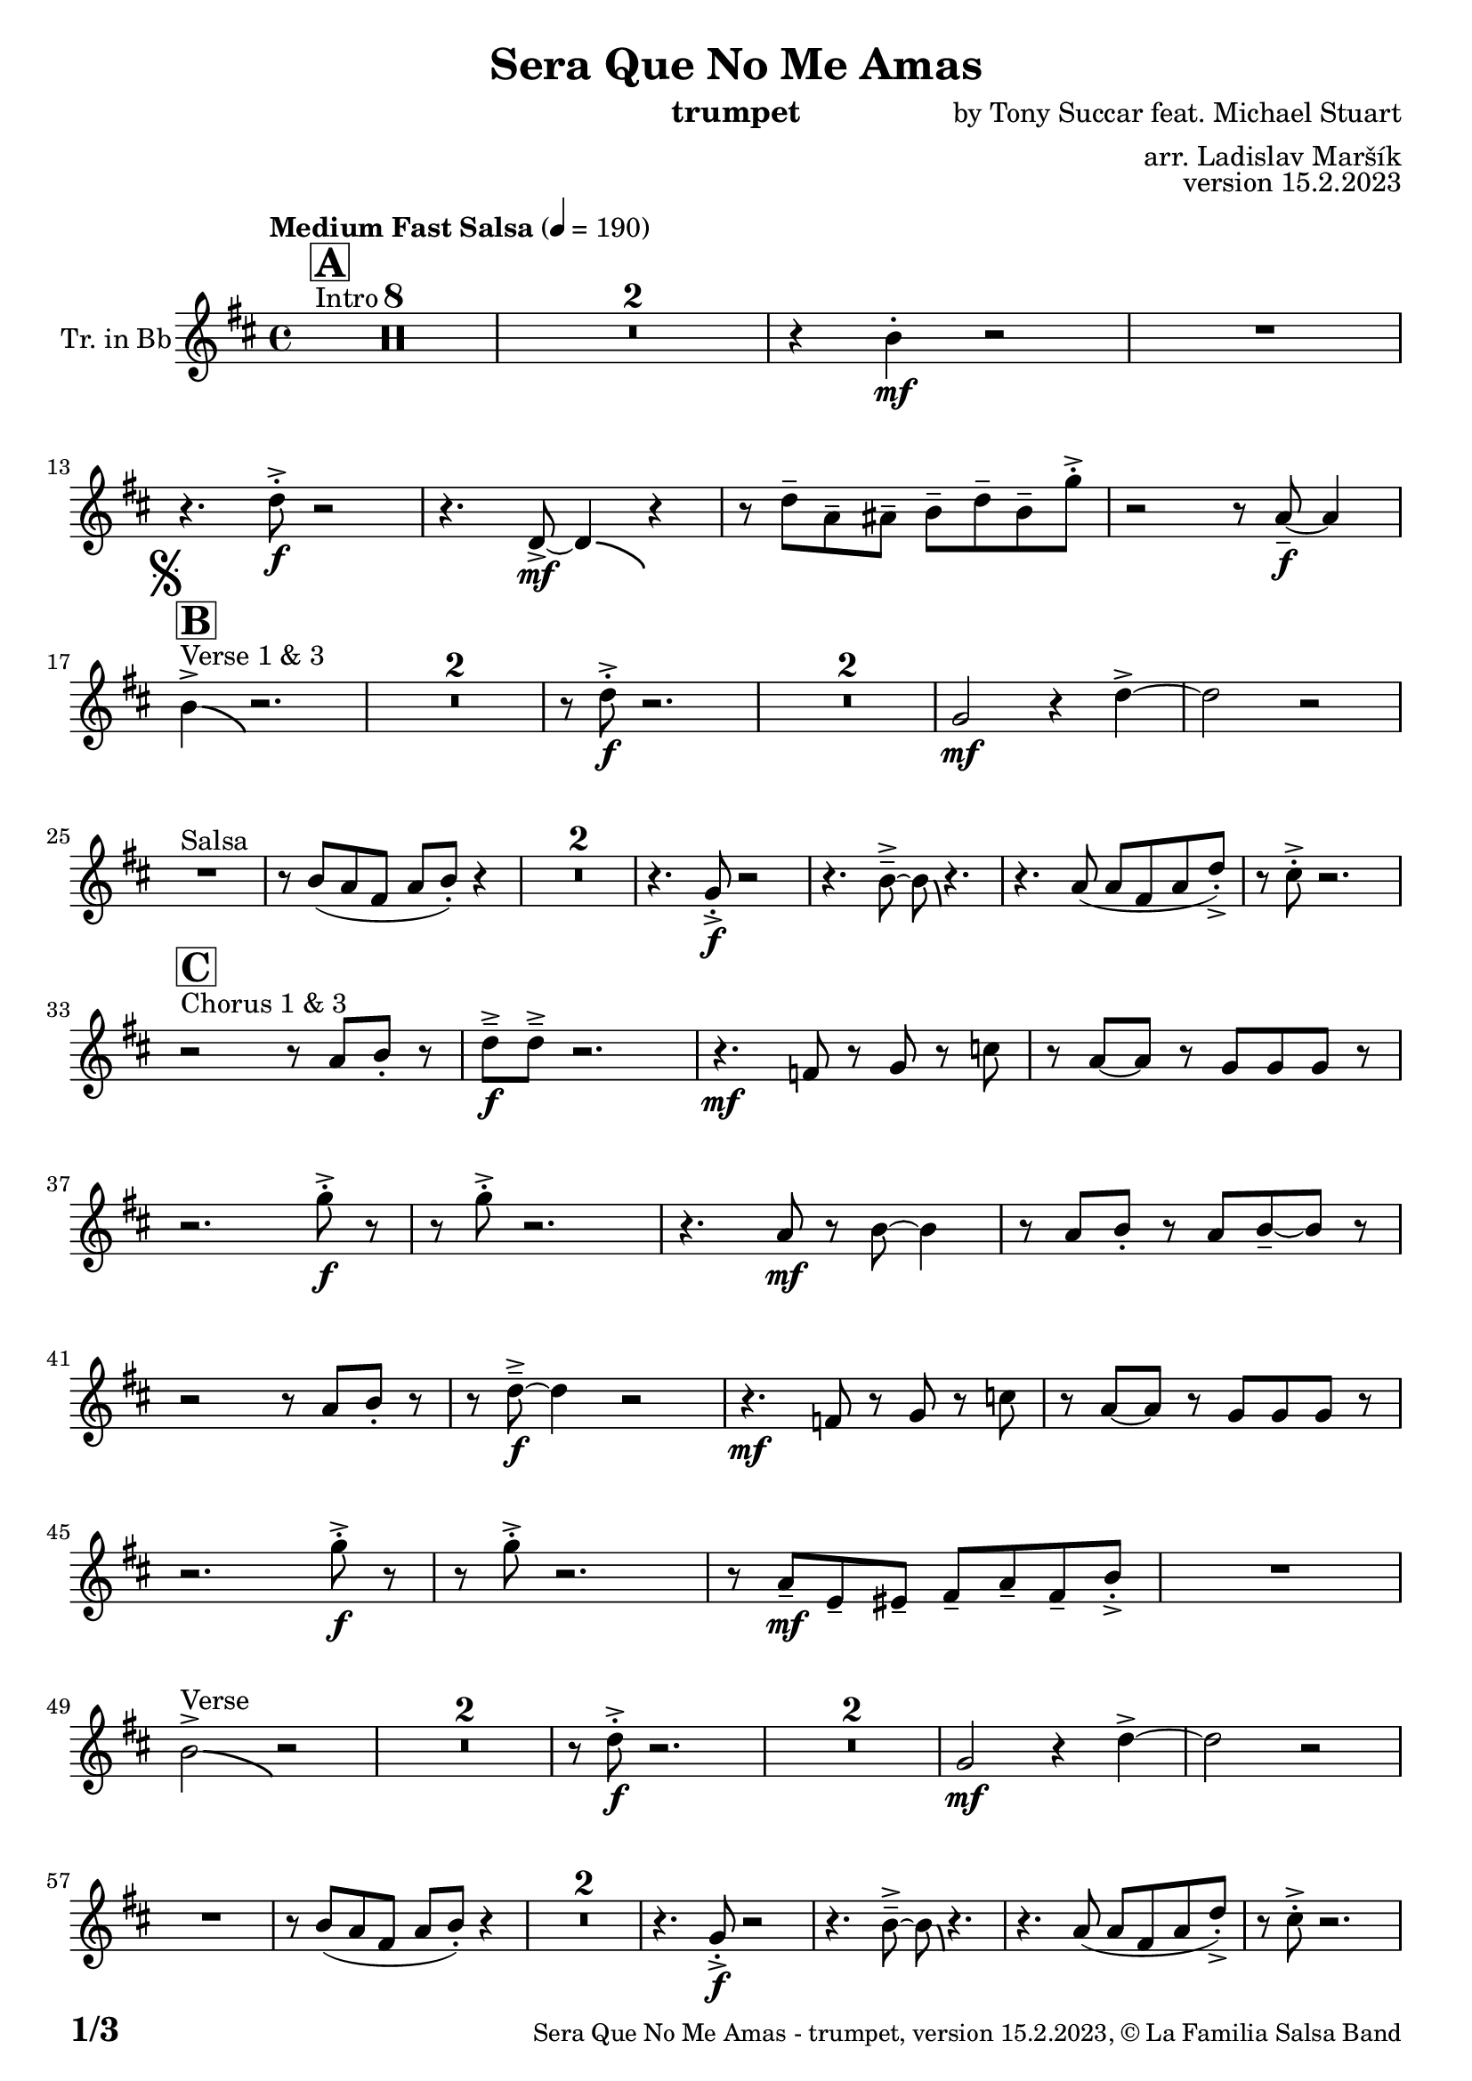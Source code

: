 \version "2.19.83"

\header {
  title = "Sera Que No Me Amas"
  instrument = "trumpet"
  composer = "by Tony Succar feat. Michael Stuart"
  arranger = "arr. Ladislav Maršík"
  opus = "version 15.2.2023"
  copyright = "© La Familia Salsa Band"
}

inst =
#(define-music-function
  (string)
  (string?)
  #{ <>^\markup \abs-fontsize #16 \bold \box #string #})

makePercent = #(define-music-function (note) (ly:music?)
                 (make-music 'PercentEvent 'length (ly:music-length note)))

#(define (test-stencil grob text)
   (let* ((orig (ly:grob-original grob))
          (siblings (ly:spanner-broken-into orig)) ; have we been split?
          (refp (ly:grob-system grob))
          (left-bound (ly:spanner-bound grob LEFT))
          (right-bound (ly:spanner-bound grob RIGHT))
          (elts-L (ly:grob-array->list (ly:grob-object left-bound 'elements)))
          (elts-R (ly:grob-array->list (ly:grob-object right-bound 'elements)))
          (break-alignment-L
           (filter
            (lambda (elt) (grob::has-interface elt 'break-alignment-interface))
            elts-L))
          (break-alignment-R
           (filter
            (lambda (elt) (grob::has-interface elt 'break-alignment-interface))
            elts-R))
          (break-alignment-L-ext (ly:grob-extent (car break-alignment-L) refp X))
          (break-alignment-R-ext (ly:grob-extent (car break-alignment-R) refp X))
          (num
           (markup text))
          (num
           (if (or (null? siblings)
                   (eq? grob (car siblings)))
               num
               (make-parenthesize-markup num)))
          (num (grob-interpret-markup grob num))
          (num-stil-ext-X (ly:stencil-extent num X))
          (num-stil-ext-Y (ly:stencil-extent num Y))
          (num (ly:stencil-aligned-to num X CENTER))
          (num
           (ly:stencil-translate-axis
            num
            (+ (interval-length break-alignment-L-ext)
               (* 0.5
                  (- (car break-alignment-R-ext)
                     (cdr break-alignment-L-ext))))
            X))
          (bracket-L
           (markup
            #:path
            0.1 ; line-thickness
            `((moveto 0.5 ,(* 0.5 (interval-length num-stil-ext-Y)))
              (lineto ,(* 0.5
                          (- (car break-alignment-R-ext)
                             (cdr break-alignment-L-ext)
                             (interval-length num-stil-ext-X)))
                      ,(* 0.5 (interval-length num-stil-ext-Y)))
              (closepath)
              (rlineto 0.0
                       ,(if (or (null? siblings) (eq? grob (car siblings)))
                            -1.0 0.0)))))
          (bracket-R
           (markup
            #:path
            0.1
            `((moveto ,(* 0.5
                          (- (car break-alignment-R-ext)
                             (cdr break-alignment-L-ext)
                             (interval-length num-stil-ext-X)))
                      ,(* 0.5 (interval-length num-stil-ext-Y)))
              (lineto 0.5
                      ,(* 0.5 (interval-length num-stil-ext-Y)))
              (closepath)
              (rlineto 0.0
                       ,(if (or (null? siblings) (eq? grob (last siblings)))
                            -1.0 0.0)))))
          (bracket-L (grob-interpret-markup grob bracket-L))
          (bracket-R (grob-interpret-markup grob bracket-R))
          (num (ly:stencil-combine-at-edge num X LEFT bracket-L 0.4))
          (num (ly:stencil-combine-at-edge num X RIGHT bracket-R 0.4)))
     num))

#(define-public (Measure_attached_spanner_engraver context)
   (let ((span '())
         (finished '())
         (event-start '())
         (event-stop '()))
     (make-engraver
      (listeners ((measure-counter-event engraver event)
                  (if (= START (ly:event-property event 'span-direction))
                      (set! event-start event)
                      (set! event-stop event))))
      ((process-music trans)
       (if (ly:stream-event? event-stop)
           (if (null? span)
               (ly:warning "You're trying to end a measure-attached spanner but you haven't started one.")
               (begin (set! finished span)
                 (ly:engraver-announce-end-grob trans finished event-start)
                 (set! span '())
                 (set! event-stop '()))))
       (if (ly:stream-event? event-start)
           (begin (set! span (ly:engraver-make-grob trans 'MeasureCounter event-start))
             (set! event-start '()))))
      ((stop-translation-timestep trans)
       (if (and (ly:spanner? span)
                (null? (ly:spanner-bound span LEFT))
                (moment<=? (ly:context-property context 'measurePosition) ZERO-MOMENT))
           (ly:spanner-set-bound! span LEFT
                                  (ly:context-property context 'currentCommandColumn)))
       (if (and (ly:spanner? finished)
                (moment<=? (ly:context-property context 'measurePosition) ZERO-MOMENT))
           (begin
            (if (null? (ly:spanner-bound finished RIGHT))
                (ly:spanner-set-bound! finished RIGHT
                                       (ly:context-property context 'currentCommandColumn)))
            (set! finished '())
            (set! event-start '())
            (set! event-stop '()))))
      ((finalize trans)
       (if (ly:spanner? finished)
           (begin
            (if (null? (ly:spanner-bound finished RIGHT))
                (set! (ly:spanner-bound finished RIGHT)
                      (ly:context-property context 'currentCommandColumn)))
            (set! finished '())))
       (if (ly:spanner? span)
           (begin
            (ly:warning "I think there's a dangling measure-attached spanner :-(")
            (ly:grob-suicide! span)
            (set! span '())))))))

\layout {
  \context {
    \Staff
    \consists #Measure_attached_spanner_engraver
    \override MeasureCounter.font-encoding = #'latin1
    \override MeasureCounter.font-size = 0
    \override MeasureCounter.outside-staff-padding = 2
    \override MeasureCounter.outside-staff-horizontal-padding = #0
  }
}

repeatBracket = #(define-music-function
                  (parser location N note)
                  (number? ly:music?)
                  #{
                    \override Staff.MeasureCounter.stencil =
                    #(lambda (grob) (test-stencil grob #{ #(string-append(number->string N) "x") #} ))
                    \startMeasureCount
                    \repeat volta #N { $note }
                    \stopMeasureCount
                  #}
                  )

Trumpet = \new Voice
\transpose c d
\relative c'' {
  \set Staff.instrumentName = \markup {
    \center-align { "Tr. in Bb" }
  }
  \set Staff.midiInstrument = "trumpet"
  \set Staff.midiMaximumVolume = #1.0

  \key c \major
  \time 4/4
  \tempo "Medium Fast Salsa" 4 = 190
  
  s1*0 ^\markup { "Intro" }
  \inst "A"
  \set Score.skipBars = ##t R1*8
  \set Score.skipBars = ##t R1*2
  r4 a4 -. \mf r2 |
  R1 | \break
  
  r4. c8 -. \accent \f r2 |
  r4. c,8  \mf \accent ~ c4 \bendAfter #-4 r4 |
  r8 c'8  \tenuto g \tenuto gis \tenuto  a \tenuto c \tenuto a \tenuto f' -. \accent  |
  r2 r8 g,8 \f  \tenuto ~ g4 | \break
  \mark \markup { \musicglyph "scripts.segno" }

  s1*0 ^\markup { "Verse 1 & 3" }
  \inst "B"
  a4 \accent  \bendAfter #-4  r2. | 
  \set Score.skipBars = ##t R1*2
  r8 c8 -. \accent \f r2. |
  \set Score.skipBars = ##t R1*2
  f,2 \mf r4 c' \accent ~ |
  c2 r2 | \break

  s1*0 ^\markup { "Salsa" }
  R1 |
  r8 a ( g e g a -. ) r4  |
  \set Score.skipBars = ##t R1*2
  r4. f8 -. \accent \f r2 |
  r4. a8\tenuto \accent ~a8 \bendAfter #-4 r4. |
  r4. g8 ( g e g c -. ) \accent |
  r8 b -. \accent r2. | \break

  s1*0 ^\markup { "Chorus 1 & 3" }
  \inst "C"
  r2 r8 g a -. r | 
  c \f \tenuto \accent c \tenuto \accent r2. |
  r4. \mf es,8 r f r bes | 
  r g ~ g r f f f  r  | \break
  r2. f'8 -. \accent \f r |
  r8 f8 -. \accent r2. |
  r4. g,8 \mf r a ~ a4 |
  r8 g a -. r g a \tenuto ~ a r | \break
  r2  r8 g a -. r | 
  r  c \f \tenuto \accent ~ c4 r2 |
  r4. \mf es,8 r f r bes | 
  r g ~ g r f f f  r  | \break
  r2. f'8 -. \accent \f r |
  r8 f8 -. \accent r2. |
  r8 g,8 \mf  \tenuto d \tenuto dis \tenuto  e \tenuto g \tenuto e \tenuto a -. \accent  |

  R1| \break
  a2 ^\markup { "Verse" } \accent  \bendAfter #-4  r2 | 
  \set Score.skipBars = ##t R1*2
  r8 c8 -. \accent \f r2. |
  \set Score.skipBars = ##t R1*2
  f,2 \mf r4 c' \accent ~ |
  c2 r2 | \break
  R1 |
  r8 a ( g e g a -. ) r4  |
  \set Score.skipBars = ##t R1*2
  r4. f8 -. \accent \f r2 |
  r4. a8\tenuto \accent ~a8 \bendAfter #-4 r4. |
  r4. g8 ( g e g c -. ) \accent |
  r8 b -. \accent r2. | \break
  
  r2 ^\markup { "Chorus " }  r8 g a -. r | 
  c \f \tenuto \accent c \tenuto \accent r2. |
  r4. \mf es,8 r f r bes | 
  r g ~ g r f f f  r  | \break
  r2. f'8 -. \accent \f r |
  r8 f8 -. \accent r2. |
  r4. g,8 \mf r a ~ a4 |
  r8 g a -. r g a \tenuto ~ a r | \break
  r2  r8 g a -. r | 
  r  c \f \tenuto \accent ~ c4 r2 |
  r4. es,8 \mf r f r bes | 
  r g ~ g r f f f  r  | \break
  r2. f'8 -. \accent \f r |
  r8 f8 -. \accent r2. |
  r4. c,8  \mf r g' r a | 
  r g ~ g r e d e  r  | \break
  \set Score.skipBars = ##t R1*8 ^\markup { "Ya No Se" }
  
  r2 r8 c'8 ~-. \accent \f c4 |
  r2 r8 c,8  \mf \accent ~ c4 |
  r4. a'8 \f -. r a g g \accent -. |
  R1 | \break
  
  r2 r8 c8 ~-. \accent \f c4 |
  R1 |
  c4 \mf ~ c8  \tenuto d8 ~ d4 ~ d8 \tenuto  es ~ |
  es4 ~ es8  f \f  g f g r | \break
  \mark \markup { \musicglyph "scripts.coda" } 
  a8 ^\markup { "Chorus" }  -. \accent  r4. r8 g, a -. r | 
  c \f \tenuto \accent c \tenuto \accent r2. |
  r4. \mf es,8 r f r bes | 
  r g8 ~ g r8 f f bes,8 r  | \break
  r2. f'8 ^\markup { "Sax D" }  -. \accent \f r |
  r8 f8 -. \accent r2. |
  r4. g8 \mf r a ~ a4 |
  r8 g a -. r g a \tenuto ~ a r | \break
  r2r8 g a r | 
  r c \tenuto \accent ~ c4 r2 |
  r4. es,8 r f r bes | 
  r g ~ g r f f bes,8 r  | \break
  r2. f'8 ^\markup { "Sax D" } -. \accent \f r |
  r8 f8 -. \accent r2. |
  r8 g8 \mf  \tenuto d \tenuto dis \tenuto  e \tenuto g \tenuto e \tenuto a -. \accent  |
  R1 | \break
  
  \set Score.skipBars = ##t R1*16 ^\markup { "Solo Trombone (C, E, F, G)" }
  \set Score.skipBars = ##t R1*16 ^\markup { "Solo Trumpet" }
  \set Score.skipBars = ##t R1*16 ^\markup { "Solo Sax" }
  \set Score.skipBars = ##t R1*16 ^\markup { "Solo Piano" } |
  r1 \fermata ^\markup { "Wait for apel" } | |
  
  g8 \f g -. r g -. r g ~ g4 \tenuto  ^\markup { "D.S. al Coda" } | \break

  \repeat volta 4 {
    \set Score.skipBars = ##t R1*2 ^\markup { "Coda1 4x" } |
    c8 c r a r c r d |
    r es r e r g a g |   \break
  }
  \repeat volta 4 {
    c,8  ^\markup { "Coda2 3x" } c r a r c r d \fermata ^\markup { "wait on D on 3rd" } |
    r es r e r g a g |   \break 
  }

  c,8 c r a r c r d |
  r es r e r g a g |   
  c,8 \accent r8 r2. |
  
  \label #'lastPage
  \bar "|."
}

\score {
  \compressMMRests \new Staff \with {
    \consists "Volta_engraver"
  }
  {
    \Trumpet
  }
  \layout {
    \context {
      \Score
      \remove "Volta_engraver"
    }
  }
}

\score {
  \unfoldRepeats {
      \transpose d c  \Trumpet 
  }
  \midi { } 
} 

\paper {
  system-system-spacing =
  #'((basic-distance . 14)
     (minimum-distance . 10)
     (padding . 1)
     (stretchability . 60))
  between-system-padding = #2
  bottom-margin = 5\mm

  print-page-number = ##t
  print-first-page-number = ##t
  oddHeaderMarkup = \markup \fill-line { " " }
  evenHeaderMarkup = \markup \fill-line { " " }
  oddFooterMarkup = \markup {
    \fill-line {
      \bold \fontsize #2
      \concat { \fromproperty #'page:page-number-string "/" \page-ref #'lastPage "0" "?" }

      \fontsize #-1
      \concat { \fromproperty #'header:title " - " \fromproperty #'header:instrument ", " \fromproperty #'header:opus ", " \fromproperty #'header:copyright }
    }
  }
  evenFooterMarkup = \markup {
    \fill-line {
      \fontsize #-1
      \concat { \fromproperty #'header:title " - " \fromproperty #'header:instrument ", " \fromproperty #'header:opus ", " \fromproperty #'header:copyright }

      \bold \fontsize #2
      \concat { \fromproperty #'page:page-number-string "/" \page-ref #'lastPage "0" "?" }
    }
  }
}